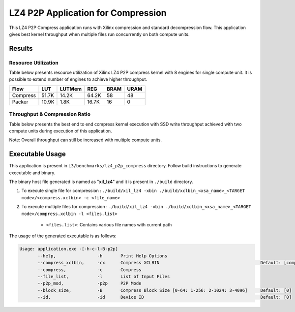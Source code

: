 ===================================
LZ4 P2P Application for Compression
===================================

This LZ4 P2P Compress application runs with Xilinx compression and
standard decompression flow. This application gives best kernel 
throughput when multiple files run concurrently on both compute units.


Results
-------

Resource Utilization 
~~~~~~~~~~~~~~~~~~~~~

Table below presents resource utilization of Xilinx LZ4 P2P compress
kernel with 8 engines for single compute unit. It is possible to extend
number of engines to achieve higher throughput.

========== ===== ====== ===== ===== ===== 
Flow       LUT   LUTMem REG   BRAM  URAM 
========== ===== ====== ===== ===== ===== 
Compress   51.7K 14.2K  64.2K 58    48    
---------- ----- ------ ----- ----- ----- 
Packer     10.9K 1.8K   16.7K 16     0    
========== ===== ====== ===== ===== ===== 

Throughput & Compression Ratio
~~~~~~~~~~~~~~~~~~~~~~~~~~~~~~

Table below presents the best end to end compress kernel execution with
SSD write throughput achieved with two compute units during execution of
this application.

=========================== ========
Topic                       Results
=========================== ========
Compression Throughput 1.6 GB/s
=========================== ========

Note: Overall throughput can still be increased with multiple compute
units.

Executable Usage
----------------

This application is present in ``L3/benchmarks/lz4_p2p_compress`` directory. Follow build instructions to generate executable and binary.

The binary host file generated is named as "**xil_lz4**" and it is present in ``./build`` directory.

1. To execute single file for compression   : ``./build/xil_lz4 -xbin ./build/xclbin_<xsa_name>_<TARGET mode>/<compress.xclbin> -c <file_name>``
2. To execute multiple files for compression        : ``./build/xil_lz4 -xbin ./build/xclbin_<xsa_name>_<TARGET mode>/compress.xclbin -l <files.list>``

     - ``<files.list>``: Contains various file names with current path

The usage of the generated executable is as follows:

.. code-block:: bash
      
   Usage: application.exe -[-h-c-l-B-p2p] 
          --help,                -h       Print Help Options
          --compress_xclbin,     -cx      Compress XCLBIN                                       Default: [compress]
          --compress,            -c       Compress
          --file_list,           -l       List of Input Files
          --p2p_mod,             -p2p     P2P Mode
          --block_size,          -B       Compress Block Size [0-64: 1-256: 2-1024: 3-4096]     Default: [0]
          --id,                  -id      Device ID                                             Default: [0]

